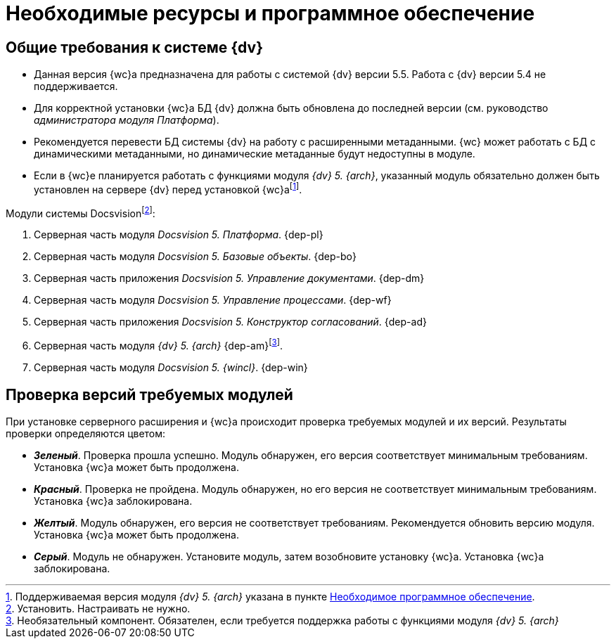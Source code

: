 = Необходимые ресурсы и программное обеспечение

[#dvGeneral]
== Общие требования к системе {dv}

* Данная версия {wc}а предназначена для работы с системой {dv} версии 5.5. Работа с {dv} версии 5.4 не поддерживается.
* Для корректной установки {wc}а БД {dv} должна быть обновлена до последней версии (см. руководство _администратора модуля Платформа_).
* Рекомендуется перевести БД системы {dv} на работу с расширенными метаданными. {wc} может работать с БД с динамическими метаданными, но динамические метаданные будут недоступны в модуле.
* Если в {wc}е планируется работать с функциями модуля _{dv} 5. {arch}_, указанный модуль обязательно должен быть установлен на сервере {dv} перед установкой {wc}аfootnote:[Поддерживаемая версия модуля _{dv} 5. {arch}_ указана в пункте xref:requirementsDocsVision.adoc#archive[Необходимое программное обеспечение].].

[#modules]
.Модули системы Docsvisionfootnote:[Установить. Настраивать не нужно.]:
. Серверная часть модуля _Docsvision 5. Платформа_.
{dep-pl}
+
. Серверная часть модуля _Docsvision 5. Базовые объекты_.
{dep-bo}
+
. Серверная часть приложения _Docsvision 5. Управление документами_.
{dep-dm}
+
. Серверная часть модуля _Docsvision 5. Управление процессами_.
{dep-wf}
+
. Серверная часть приложения _Docsvision 5. Конструктор согласований_.
{dep-ad}
+
[#archive]
. Серверная часть модуля _{dv} 5. {arch}_ {dep-am}footnote:[Необязательный компонент. Обязателен, если требуется поддержка работы с функциями модуля _{dv} 5. {arch}_].
+
. Серверная часть модуля _Docsvision 5. {wincl}_.
{dep-win}

[#checkVersions]
== Проверка версий требуемых модулей

При установке серверного расширения и {wc}а происходит проверка требуемых модулей и их версий. Результаты проверки определяются цветом:

** *_Зеленый_*. Проверка прошла успешно. Модуль обнаружен, его версия соответствует минимальным требованиям. Установка {wc}а может быть продолжена.
** *_Красный_*. Проверка не пройдена. Модуль обнаружен, но его версия не соответствует минимальным требованиям. Установка {wc}а заблокирована.
** *_Желтый_*. Модуль обнаружен, его версия не соответствует требованиям. Рекомендуется обновить версию модуля. Установка {wc}а может быть продолжена.
** *_Серый_*. Модуль не обнаружен. Установите модуль, затем возобновите установку {wc}а. Установка {wc}а заблокирована.